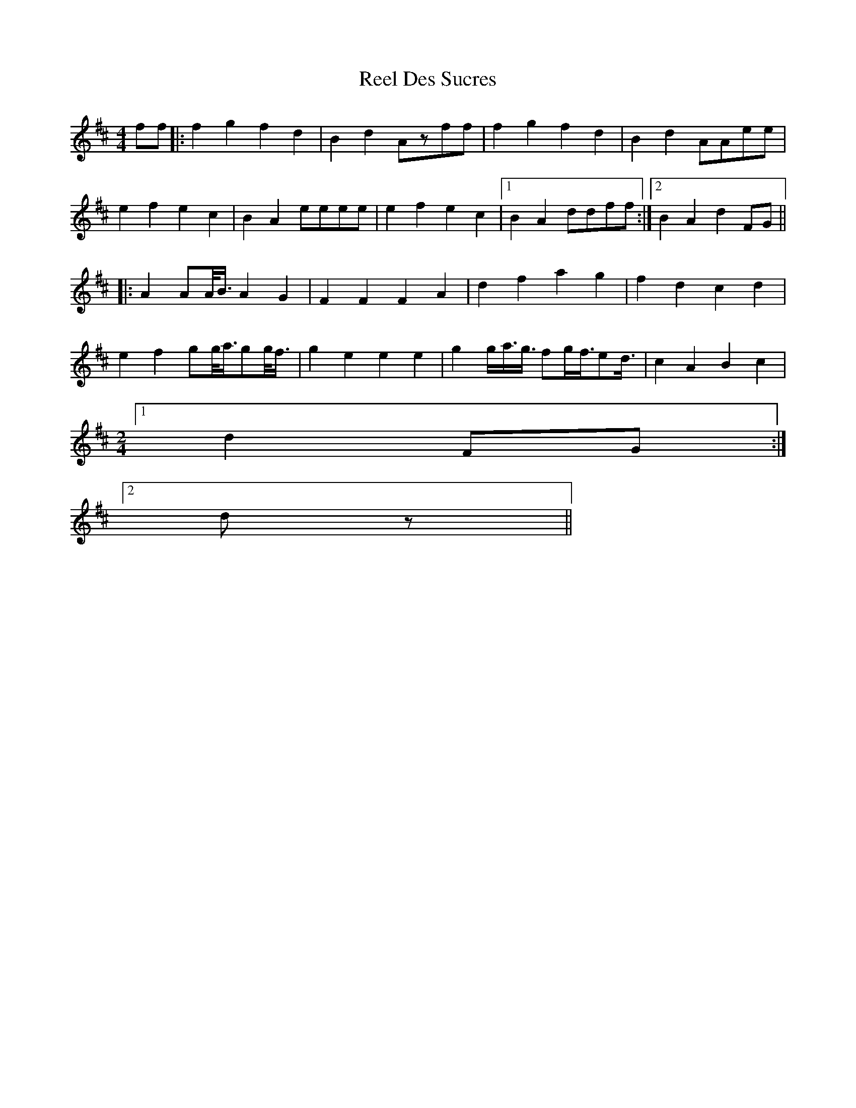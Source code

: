 X: 34104
T: Reel Des Sucres
R: reel
M: 4/4
K: Dmajor
ff|:f2g2 f2d2|B2d2 Azff|f2g2 f2d2|B2d2 AAee|
e2f2 e2c2|B2A2 eeee|e2f2 e2c2|1 B2A2 ddff:|2 B2A2 d2FG||
|:A2 AA/4B3/4 A2G2|F2F2 F2A2|d2f2 a2g2|f2d2 c2d2|
e2f2 gg/4a3/4gg/4f3/4|g2e2 e2e2|g2g/a3/4g3/4 fg/f3/4ed3/4|c2A2 B2c2|
M:2/4
[1 d2FG:|
M:2/
[2 dz||

